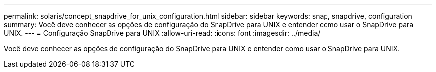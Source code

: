 ---
permalink: solaris/concept_snapdrive_for_unix_configuration.html 
sidebar: sidebar 
keywords: snap, snapdrive, configuration 
summary: Você deve conhecer as opções de configuração do SnapDrive para UNIX e entender como usar o SnapDrive para UNIX. 
---
= Configuração SnapDrive para UNIX
:allow-uri-read: 
:icons: font
:imagesdir: ../media/


[role="lead"]
Você deve conhecer as opções de configuração do SnapDrive para UNIX e entender como usar o SnapDrive para UNIX.

